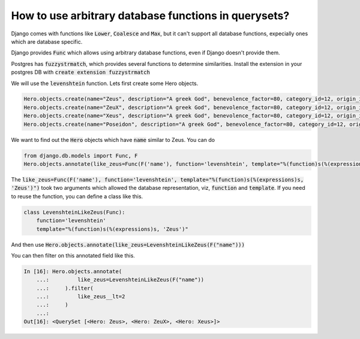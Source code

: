 How to use arbitrary database functions in querysets?
========================================================================

Django comes with functions like :code:`Lower`, :code:`Coalesce` and :code:`Max`, but it can't support all database functions, expecially ones which are database specific.

Django provides :code:`Func` which allows using arbitrary database functions, even if Django doesn't provide them.


Postgres has :code:`fuzzystrmatch`, which provides several functions to determine similarities. Install the extension in your postgres DB with :code:`create extension fuzzystrmatch`

We will use the :code:`levenshtein` function. Lets first create some Hero objects.

.. code-block:: python


    Hero.objects.create(name="Zeus", description="A greek God", benevolence_factor=80, category_id=12, origin_id=1)
    Hero.objects.create(name="ZeuX", description="A greek God", benevolence_factor=80, category_id=12, origin_id=1)
    Hero.objects.create(name="Xeus", description="A greek God", benevolence_factor=80, category_id=12, origin_id=1)
    Hero.objects.create(name="Poseidon", description="A greek God", benevolence_factor=80, category_id=12, origin_id=1)

We want to find out the :code:`Hero` objects which have :code:`name` similar to Zeus. You can do

.. code-block:: python

    from django.db.models import Func, F
    Hero.objects.annotate(like_zeus=Func(F('name'), function='levenshtein', template="%(function)s(%(expressions)s, 'Zeus')"))


The :code:`like_zeus=Func(F('name'), function='levenshtein', template="%(function)s(%(expressions)s, 'Zeus')")` took two arguments which allowed the database representation, viz, :code:`function` and :code:`template`. If you need to reuse the function, you can define a class like this.

.. code-block:: python

    class LevenshteinLikeZeus(Func):
        function='levenshtein'
        template="%(function)s(%(expressions)s, 'Zeus')"

And then use :code:`Hero.objects.annotate(like_zeus=LevenshteinLikeZeus(F("name")))`

You can then filter on this annotated field like this.

.. code-block:: ipython

    In [16]: Hero.objects.annotate(
        ...:         like_zeus=LevenshteinLikeZeus(F("name"))
        ...:     ).filter(
        ...:         like_zeus__lt=2
        ...:     )
        ...:
    Out[16]: <QuerySet [<Hero: Zeus>, <Hero: ZeuX>, <Hero: Xeus>]>
